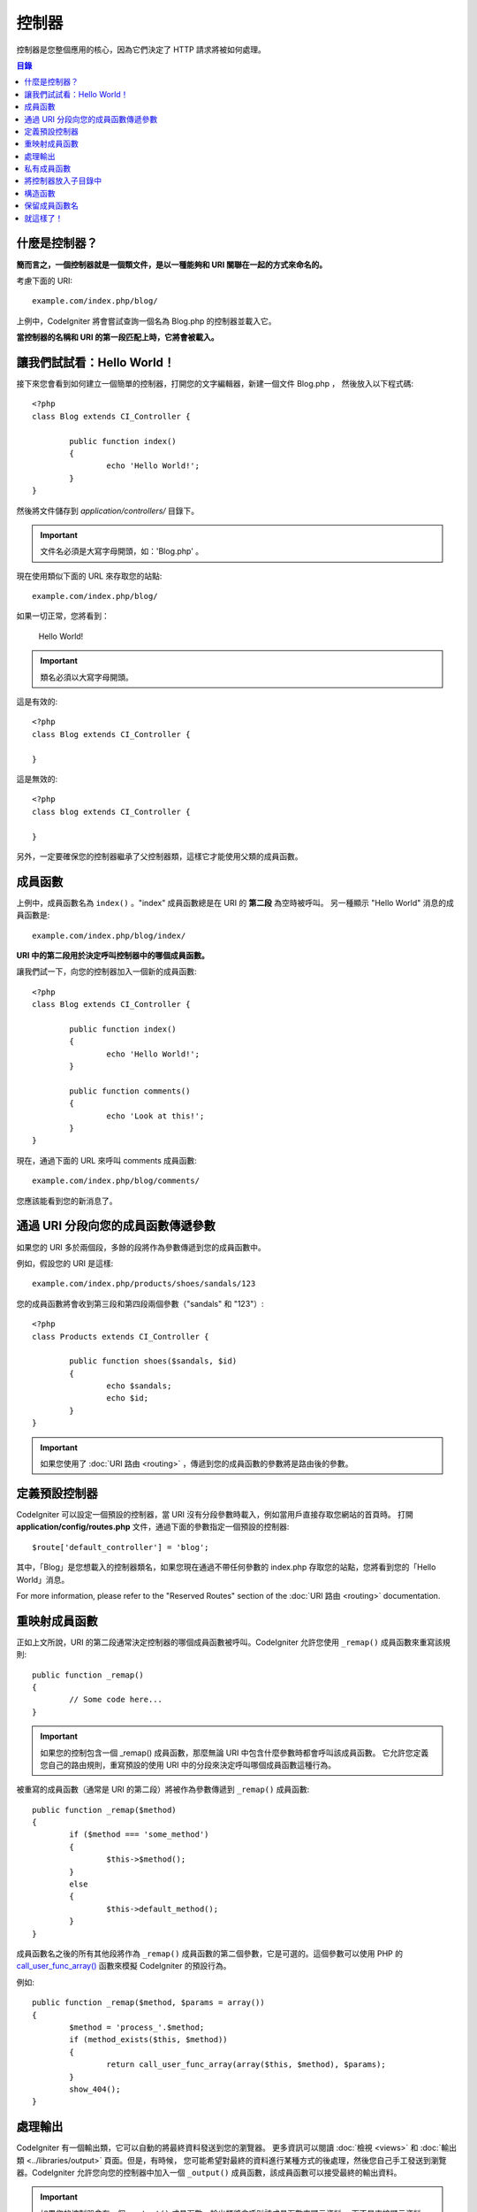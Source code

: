 ###########
控制器
###########

控制器是您整個應用的核心，因為它們決定了 HTTP 請求將被如何處理。

.. contents:: 目錄

什麼是控制器？
=====================

**簡而言之，一個控制器就是一個類文件，是以一種能夠和 URI 關聯在一起的方式來命名的。**

考慮下面的 URI::

	example.com/index.php/blog/

上例中，CodeIgniter 將會嘗試查詢一個名為 Blog.php 的控制器並載入它。

**當控制器的名稱和 URI 的第一段匹配上時，它將會被載入。**

讓我們試試看：Hello World！
============================

接下來您會看到如何建立一個簡單的控制器，打開您的文字編輯器，新建一個文件 Blog.php ，
然後放入以下程式碼::

	<?php
	class Blog extends CI_Controller {

		public function index()
		{
			echo 'Hello World!';
		}
	}

然後將文件儲存到 *application/controllers/* 目錄下。

.. important:: 文件名必須是大寫字母開頭，如：'Blog.php' 。

現在使用類似下面的 URL 來存取您的站點::

	example.com/index.php/blog/

如果一切正常，您將看到：

	Hello World!

.. important:: 類名必須以大寫字母開頭。

這是有效的::

	<?php
	class Blog extends CI_Controller {

	}

這是無效的::

	<?php
	class blog extends CI_Controller {

	}

另外，一定要確保您的控制器繼承了父控制器類，這樣它才能使用父類的成員函數。

成員函數
=======

上例中，成員函數名為 ``index()`` 。"index" 成員函數總是在 URI 的 **第二段** 為空時被呼叫。
另一種顯示 "Hello World" 消息的成員函數是::

	example.com/index.php/blog/index/

**URI 中的第二段用於決定呼叫控制器中的哪個成員函數。**

讓我們試一下，向您的控制器加入一個新的成員函數::

	<?php
	class Blog extends CI_Controller {

		public function index()
		{
			echo 'Hello World!';
		}

		public function comments()
		{
			echo 'Look at this!';
		}
	}

現在，通過下面的 URL 來呼叫 comments 成員函數::

	example.com/index.php/blog/comments/

您應該能看到您的新消息了。

通過 URI 分段向您的成員函數傳遞參數
====================================

如果您的 URI 多於兩個段，多餘的段將作為參數傳遞到您的成員函數中。

例如，假設您的 URI 是這樣::

	example.com/index.php/products/shoes/sandals/123

您的成員函數將會收到第三段和第四段兩個參數（"sandals" 和 "123"）::

	<?php
	class Products extends CI_Controller {

		public function shoes($sandals, $id)
		{
			echo $sandals;
			echo $id;
		}
	}

.. important:: 如果您使用了 :doc:`URI 路由 <routing>` ，傳遞到您的成員函數的參數將是路由後的參數。

定義預設控制器
=============================

CodeIgniter 可以設定一個預設的控制器，當 URI 沒有分段參數時載入，例如當用戶直接存取您網站的首頁時。
打開 **application/config/routes.php** 文件，通過下面的參數指定一個預設的控制器::

	$route['default_controller'] = 'blog';

其中，「Blog」是您想載入的控制器類名，如果您現在通過不帶任何參數的 index.php 存取您的站點，您將看到您的「Hello World」消息。

For more information, please refer to the "Reserved Routes" section of the
:doc:`URI 路由 <routing>` documentation.

重映射成員函數
======================

正如上文所說，URI 的第二段通常決定控制器的哪個成員函數被呼叫。CodeIgniter 允許您使用 ``_remap()`` 成員函數來重寫該規則::

	public function _remap()
	{
		// Some code here...
	}

.. important:: 如果您的控制包含一個 _remap() 成員函數，那麼無論 URI 中包含什麼參數時都會呼叫該成員函數。
	它允許您定義您自己的路由規則，重寫預設的使用 URI 中的分段來決定呼叫哪個成員函數這種行為。

被重寫的成員函數（通常是 URI 的第二段）將被作為參數傳遞到 ``_remap()`` 成員函數::

	public function _remap($method)
	{
		if ($method === 'some_method')
		{
			$this->$method();
		}
		else
		{
			$this->default_method();
		}
	}

成員函數名之後的所有其他段將作為 ``_remap()`` 成員函數的第二個參數，它是可選的。這個參數可以使用 PHP 的
`call_user_func_array() <http://php.net/call_user_func_array>`_ 函數來模擬 CodeIgniter 的預設行為。

例如::

	public function _remap($method, $params = array())
	{
		$method = 'process_'.$method;
		if (method_exists($this, $method))
		{
			return call_user_func_array(array($this, $method), $params);
		}
		show_404();
	}

處理輸出
=================

CodeIgniter 有一個輸出類，它可以自動的將最終資料發送到您的瀏覽器。
更多資訊可以閱讀 :doc:`檢視 <views>` 和 :doc:`輸出類 <../libraries/output>` 頁面。但是，有時候，
您可能希望對最終的資料進行某種方式的後處理，然後您自己手工發送到瀏覽器。CodeIgniter
允許您向您的控制器中加入一個 ``_output()`` 成員函數，該成員函數可以接受最終的輸出資料。

.. important:: 如果您的控制器含有一個 ``_output()`` 成員函數，輸出類將會呼叫該成員函數來顯示資料，
	而不是直接顯示資料。該成員函數的第一個參數包含了最終輸出的資料。

這裡是個範例::

	public function _output($output)
	{
		echo $output;
	}

.. note::

	請注意，當資料傳到 ``_output()`` 成員函數時，資料已經是最終狀態。這時基準測試和計算記憶體佔用都已經完成，
	快取文件也已經寫到文件（如果您開啟快取的話），HTTP 頭也已經發送（如果用到了該 :doc:`特性 <../libraries/output>`）。
	為了使您的控制器能正確處理快取，``_output()`` 可以這樣寫::

		if ($this->output->cache_expiration > 0)
		{
			$this->output->_write_cache($output);
		}

	如果您在使用 ``_output()`` 時，希望讀取頁面執行時間和記憶體佔用情況，結果可能會不準確，
	因為並沒有統計您後加的處理程式碼。另一個可選的成員函數是在所有最終輸出 *之前* 來進行處理，
	請參閱 :doc:`輸出類 <../libraries/output>` 。

私有成員函數
===============

有時候您可能希望某些成員函數不能被公開存取，要實現這點，只要簡單的將成員函數聲明為 private 或 protected ，
這樣這個成員函數就不能被 URL 存取到了。例如，如果您有一個下面這個成員函數::

	private function _utility()
	{
		// some code
	}

使用下面的 URL 嘗試存取它，您會發現是無法存取的::

	example.com/index.php/blog/_utility/

.. note:: 為了向後相容原有的功能，在成員函數名前加上一個下劃線前綴也可以讓該成員函數無法存取。

將控制器放入子目錄中
================================================

如果您正在構建一個比較大的應用，那麼將控制器放到子目錄下進行組織可能會方便一點。CodeIgniter 也可以實現這一點。

您只需要簡單的在 *application/controllers/* 目錄下建立新的目錄，並將控制器文件放到子目錄下。

.. note:: 當使用該功能時，URI 的第一段必須指定目錄，例如，假設您在如下位置有一個控制器::

		application/controllers/products/Shoes.php

	為了呼叫該控制器，您的 URI 應該像下面這樣::

		example.com/index.php/products/shoes/show/123

Each of your sub-directories may contain a default controller which will be
called if the URL contains *only* the sub-directory. Simply put a controller
in there that matches the name of your 'default_controller' as specified in
your *application/config/routes.php* file.

您也可以使用 CodeIgniter 的 :doc:`URI 路由 <routing>` 功能來重定向 URI。

構造函數
==================

如果您打算在您的控制器中使用構造函數，您 **必須** 將下面這行程式碼放在裡面::

	parent::__construct();

原因是您的構造函數將會覆蓋父類的構造函數，所以我們要手工的呼叫它。

例如::

	<?php
	class Blog extends CI_Controller {

		public function __construct()
		{
			parent::__construct();
			// Your own constructor code
		}
	}

如果您需要在您的類被初始化時設定一些預設值，或者進行一些預設處理，構造函數將很有用。
構造函數沒有傳回值，但是可以執行一些預設操作。

保留成員函數名
=====================

因為您的控制器將繼承主程序的控制器，在新建成員函數時您必須要小心不要使用和父類一樣的成員函數名，
要不然您的成員函數將覆蓋它們，參見 :doc:`保留名稱 <reserved_names>` 。

.. important:: 另外，您也絕對不要新建一個和類名稱一樣的成員函數。如果您這樣做了，而且您的控制器
	又沒有一個 ``__construct()`` 構造函數，那麼這個和類名同名的成員函數 ``Index::index()``
	將會作為類的構造函數被執行！這個是 PHP4 的向前相容的一個特性。

就這樣了！
==========

OK，總的來說，這就是關於控制器的所有內容了。
